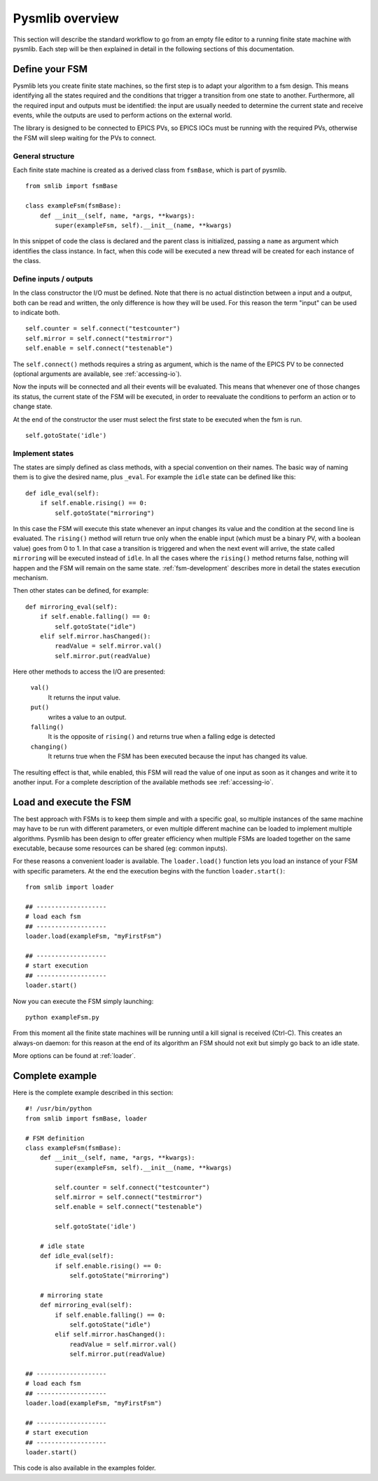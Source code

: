 .. _pysmlib-overview:

===============================================
Pysmlib overview
===============================================

This section will describe the standard workflow to go from an empty file 
editor to a running finite state machine with pysmlib. Each step will be then 
explained in detail in the following sections of this documentation.


Define your FSM
~~~~~~~~~~~~~~~~~~~~~~~~~~~~
Pysmlib lets you create finite state machines, so the first step is
to adapt your algorithm to a fsm design. This means identifying all
the states required and the conditions that trigger a transition from
one state to another. Furthermore, all the required input and outputs
must be identified: the input are usually needed to determine the
current state and receive events, while the outputs are used to
perform actions on the external world.

The library is designed to be connected to EPICS PVs, so EPICS IOCs must be
running with the required PVs, otherwise the FSM will sleep waiting for the PVs
to connect.

General structure
^^^^^^^^^^^^^^^^^^^^^^^^^^^^
Each finite state machine is created as a derived class from ``fsmBase``,
which is part of pysmlib. ::
    
    from smlib import fsmBase

    class exampleFsm(fsmBase):
        def __init__(self, name, *args, **kwargs):
            super(exampleFsm, self).__init__(name, **kwargs)

In this snippet of code the class is declared and the parent class is
initialized, passing a ``name`` as argument which identifies the
class instance. In fact, when this code will be executed a new thread
will be created for each instance of the class.


Define inputs / outputs
^^^^^^^^^^^^^^^^^^^^^^^^^^^^
In the class constructor the I/O must be defined. Note that there is
no actual distinction between a input and a output, both can be read
and written, the only difference is how they will be used. For this
reason the term "input" can be used to indicate both. ::

    self.counter = self.connect("testcounter")
    self.mirror = self.connect("testmirror")
    self.enable = self.connect("testenable")

The ``self.connect()`` methods requires a string as argument, which is
the name of the EPICS PV to be connected (optional arguments are
available, see :ref:`accessing-io`). 

Now the inputs will be connected and all their events will be evaluated.
This means that whenever one of those changes its status, the current
state of the FSM will be executed, in order to reevaluate the
conditions to perform an action or to change state.

At the end of the constructor the user must select the first state to
be executed when the fsm is run. ::

    self.gotoState('idle')

Implement states
^^^^^^^^^^^^^^^^^^^^^^^^^^^^
The states are simply defined as class methods, with a special
convention on their names. The basic way of naming them is to give the
desired name, plus ``_eval``. For example the ``idle`` state can be
defined like this::

    def idle_eval(self):
        if self.enable.rising() == 0:
            self.gotoState("mirroring")

In this case the FSM will execute this state whenever an input changes
its value and the condition at the second line is evaluated. The
``rising()`` method will return true only when the enable input (which
must be a binary PV, with a boolean value) goes from 0 to 1. In that
case a transition is triggered and when the next event will arrive,
the state called ``mirroring`` will be executed instead of ``idle``.
In all the cases where the ``rising()`` method returns false, nothing
will happen and the FSM will remain on the same state.
:ref:`fsm-development` describes more in detail the states execution mechanism.

Then other states can be defined, for example::

    def mirroring_eval(self):
        if self.enable.falling() == 0:
            self.gotoState("idle")
        elif self.mirror.hasChanged():
            readValue = self.mirror.val()
            self.mirror.put(readValue)

Here other methods to access the I/O are presented: 

    ``val()``
        It returns the input value.

    ``put()`` 
        writes a value to an output.
    
    ``falling()`` 
        It is the opposite of ``rising()`` and returns true when a
        falling edge is detected

    ``changing()``
        It returns true when the FSM has been executed because the
        input has changed its value.

The resulting effect is that, while enabled, this FSM will read
the value of one input as soon as it changes and write it to another input.
For a complete description of the available methods see :ref:`accessing-io`.


Load and execute the FSM
~~~~~~~~~~~~~~~~~~~~~~~~~~~~
The best approach with FSMs is to keep them simple and with a specific goal, so
multiple instances of the same machine may have to be run with different
parameters, or even multiple different machine can be loaded to implement
multiple algorithms. Pysmlib has been design to offer greater efficiency when
multiple FSMs are loaded together on the same executable, because some resources
can be shared (eg: common inputs).

For these reasons a convenient loader is available. The ``loader.load()``
function lets you load an instance of your FSM with specific
parameters. At the end the execution begins with the function
``loader.start()``::

    from smlib import loader

    ## -------------------
    # load each fsm
    ## -------------------
    loader.load(exampleFsm, "myFirstFsm")

    ## -------------------
    # start execution
    ## -------------------
    loader.start()

Now you can execute the FSM simply launching::

    python exampleFsm.py

From this moment all the finite state machines will be running until a
kill signal is received (Ctrl-C). This creates an always-on daemon:
for this reason at the end of its algorithm an FSM should not exit
but simply go back to an idle state.

More options can be found at :ref:`loader`.


Complete example
~~~~~~~~~~~~~~~~~~~~~~~~~~~~
Here is the complete example described in this section::

    #! /usr/bin/python
    from smlib import fsmBase, loader

    # FSM definition
    class exampleFsm(fsmBase):
        def __init__(self, name, *args, **kwargs):
            super(exampleFsm, self).__init__(name, **kwargs)

            self.counter = self.connect("testcounter")
            self.mirror = self.connect("testmirror")
            self.enable = self.connect("testenable")

            self.gotoState('idle')
        
        # idle state
        def idle_eval(self):
            if self.enable.rising() == 0:
                self.gotoState("mirroring")

        # mirroring state
        def mirroring_eval(self):
            if self.enable.falling() == 0:
                self.gotoState("idle")
            elif self.mirror.hasChanged():
                readValue = self.mirror.val()
                self.mirror.put(readValue)

    ## -------------------
    # load each fsm
    ## -------------------
    loader.load(exampleFsm, "myFirstFsm")

    ## -------------------
    # start execution
    ## -------------------
    loader.start()

This code is also available in the examples folder.